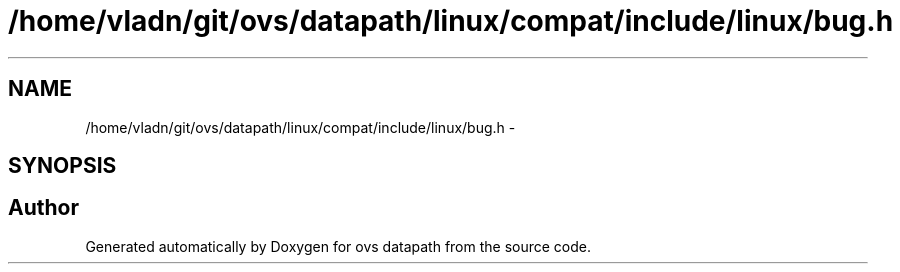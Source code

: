 .TH "/home/vladn/git/ovs/datapath/linux/compat/include/linux/bug.h" 3 "Mon Aug 17 2015" "ovs datapath" \" -*- nroff -*-
.ad l
.nh
.SH NAME
/home/vladn/git/ovs/datapath/linux/compat/include/linux/bug.h \- 
.SH SYNOPSIS
.br
.PP
.SH "Author"
.PP 
Generated automatically by Doxygen for ovs datapath from the source code\&.
